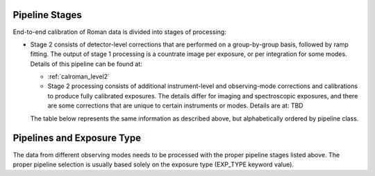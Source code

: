 .. _pipelines:

Pipeline Stages
===============

End-to-end calibration of Roman data is divided into stages of
processing:

- Stage 2 consists of detector-level corrections that are performed on a
  group-by-group basis, followed by ramp fitting. The output of stage 1
  processing is a countrate image per exposure, or per integration for
  some modes. Details of this pipeline can be found at:

  - :ref:`calroman_level2`

  - Stage 2 processing consists of additional instrument-level and
    observing-mode corrections and calibrations to produce fully calibrated
    exposures. The details differ for imaging and spectroscopic exposures,
    and there are some corrections that are unique to certain instruments or modes.
    Details are at: TBD



  The table below represents the same information as described above, but
  alphabetically ordered by pipeline class.

+------------------------------------------+-----------------+-----------+
| Pipeline Class                           | Alias           | Used For  |
+=========================================+==================+===========+
| `~romancal.pipeline.Level2Pipeline`  | calroman_level2  | Stage 2:  |
+-----------------------------------------+------------------+-----------+


Pipelines and Exposure Type
===========================

The data from different observing modes needs to be processed with
the proper pipeline stages listed above. The proper pipeline
selection is usually based solely on the exposure type (EXP_TYPE keyword value).
